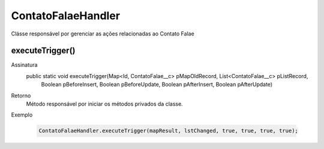 #################
ContatoFalaeHandler
#################
Clásse responsável por gerenciar as ações relacionadas ao Contato Falae

executeTrigger()
---------------

Assinatura
    public static void executeTrigger(Map<Id, ContatoFalae__c> pMapOldRecord, List<ContatoFalae__c> pListRecord, 
                                        Boolean pBeforeInsert, Boolean pBeforeUpdate, Boolean pAfterInsert, Boolean pAfterUpdate) 
Retorno
    Método responsável por iniciar os métodos privados da classe. 
Exemplo

   .. code-block:: apex

      ContatoFalaeHandler.executeTrigger(mapResult, lstChanged, true, true, true, true);      
      
   
